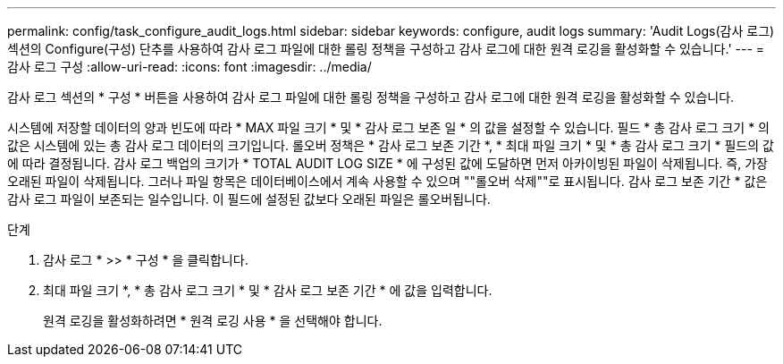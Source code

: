 ---
permalink: config/task_configure_audit_logs.html 
sidebar: sidebar 
keywords: configure, audit logs 
summary: 'Audit Logs(감사 로그) 섹션의 Configure(구성) 단추를 사용하여 감사 로그 파일에 대한 롤링 정책을 구성하고 감사 로그에 대한 원격 로깅을 활성화할 수 있습니다.' 
---
= 감사 로그 구성
:allow-uri-read: 
:icons: font
:imagesdir: ../media/


[role="lead"]
감사 로그 섹션의 * 구성 * 버튼을 사용하여 감사 로그 파일에 대한 롤링 정책을 구성하고 감사 로그에 대한 원격 로깅을 활성화할 수 있습니다.

시스템에 저장할 데이터의 양과 빈도에 따라 * MAX 파일 크기 * 및 * 감사 로그 보존 일 * 의 값을 설정할 수 있습니다. 필드 * 총 감사 로그 크기 * 의 값은 시스템에 있는 총 감사 로그 데이터의 크기입니다. 롤오버 정책은 * 감사 로그 보존 기간 *, * 최대 파일 크기 * 및 * 총 감사 로그 크기 * 필드의 값에 따라 결정됩니다. 감사 로그 백업의 크기가 * TOTAL AUDIT LOG SIZE * 에 구성된 값에 도달하면 먼저 아카이빙된 파일이 삭제됩니다. 즉, 가장 오래된 파일이 삭제됩니다. 그러나 파일 항목은 데이터베이스에서 계속 사용할 수 있으며 ""롤오버 삭제""로 표시됩니다. 감사 로그 보존 기간 * 값은 감사 로그 파일이 보존되는 일수입니다. 이 필드에 설정된 값보다 오래된 파일은 롤오버됩니다.

.단계
. 감사 로그 * >> * 구성 * 을 클릭합니다.
. 최대 파일 크기 *, * 총 감사 로그 크기 * 및 * 감사 로그 보존 기간 * 에 값을 입력합니다.
+
원격 로깅을 활성화하려면 * 원격 로깅 사용 * 을 선택해야 합니다.


